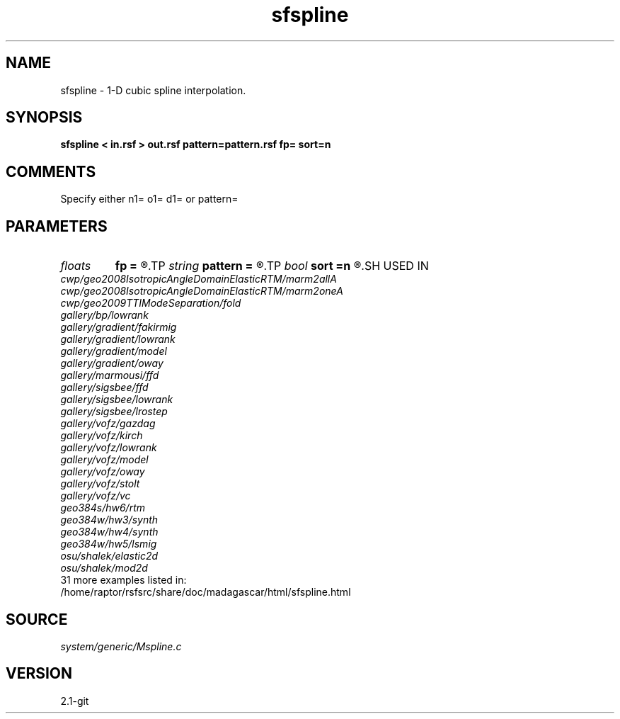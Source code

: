 .TH sfspline 1  "APRIL 2019" Madagascar "Madagascar Manuals"
.SH NAME
sfspline \- 1-D cubic spline interpolation.
.SH SYNOPSIS
.B sfspline < in.rsf > out.rsf pattern=pattern.rsf fp= sort=n
.SH COMMENTS

Specify either n1= o1= d1= or pattern=

.SH PARAMETERS
.PD 0
.TP
.I floats 
.B fp
.B =
.R  	end-point derivatives  [2]
.TP
.I string 
.B pattern
.B =
.R  	auxiliary input file name
.TP
.I bool   
.B sort
.B =n
.R  [y/n]	if y, the coordinates need sorting
.SH USED IN
.TP
.I cwp/geo2008IsotropicAngleDomainElasticRTM/marm2allA
.TP
.I cwp/geo2008IsotropicAngleDomainElasticRTM/marm2oneA
.TP
.I cwp/geo2009TTIModeSeparation/fold
.TP
.I gallery/bp/lowrank
.TP
.I gallery/gradient/fakirmig
.TP
.I gallery/gradient/lowrank
.TP
.I gallery/gradient/model
.TP
.I gallery/gradient/oway
.TP
.I gallery/marmousi/ffd
.TP
.I gallery/sigsbee/ffd
.TP
.I gallery/sigsbee/lowrank
.TP
.I gallery/sigsbee/lrostep
.TP
.I gallery/vofz/gazdag
.TP
.I gallery/vofz/kirch
.TP
.I gallery/vofz/lowrank
.TP
.I gallery/vofz/model
.TP
.I gallery/vofz/oway
.TP
.I gallery/vofz/stolt
.TP
.I gallery/vofz/vc
.TP
.I geo384s/hw6/rtm
.TP
.I geo384w/hw3/synth
.TP
.I geo384w/hw4/synth
.TP
.I geo384w/hw5/lsmig
.TP
.I osu/shalek/elastic2d
.TP
.I osu/shalek/mod2d
.TP
31 more examples listed in:
.TP
/home/raptor/rsfsrc/share/doc/madagascar/html/sfspline.html
.SH SOURCE
.I system/generic/Mspline.c
.SH VERSION
2.1-git
